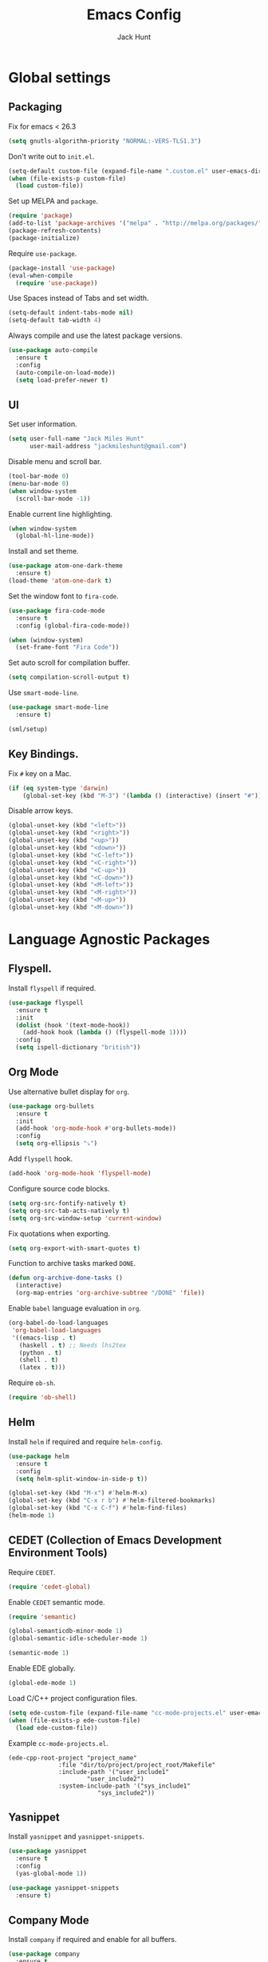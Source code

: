 #+TITLE: Emacs Config
#+AUTHOR: Jack Hunt
#+EMAIL: jackmileshunt@gmail.com

* Global settings
** Packaging
   Fix for emacs < 26.3
   #+BEGIN_SRC emacs-lisp
    (setq gnutls-algorithm-priority "NORMAL:-VERS-TLS1.3")
   #+END_SRC

   Don't write out to =init.el=.
   #+BEGIN_SRC emacs-lisp
     (setq-default custom-file (expand-file-name ".custom.el" user-emacs-directory))
     (when (file-exists-p custom-file)
       (load custom-file))
   #+END_SRC

   Set up MELPA and =package=.
   #+BEGIN_SRC emacs-lisp
     (require 'package)
     (add-to-list 'package-archives '("melpa" . "http://melpa.org/packages/"))
     (package-refresh-contents)
     (package-initialize)
   #+END_SRC

   Require =use-package=.
   #+BEGIN_SRC emacs-lisp
     (package-install 'use-package)
     (eval-when-compile
       (require 'use-package))
   #+END_SRC

   Use Spaces instead of Tabs and set width.
   #+BEGIN_SRC emacs-lisp
     (setq-default indent-tabs-mode nil)
     (setq-default tab-width 4)
   #+END_SRC

   Always compile and use the latest package versions.
   #+BEGIN_SRC emacs-lisp
     (use-package auto-compile
       :ensure t
       :config
       (auto-compile-on-load-mode))
       (setq load-prefer-newer t)
   #+END_SRC

** UI
   Set user information.
   #+BEGIN_SRC emacs-lisp
     (setq user-full-name "Jack Miles Hunt"
           user-mail-address "jackmileshunt@gmail.com")
   #+END_SRC

   Disable menu and scroll bar.
   #+BEGIN_SRC emacs-lisp
     (tool-bar-mode 0)
     (menu-bar-mode 0)
     (when window-system
       (scroll-bar-mode -1))
   #+END_SRC

   Enable current line highlighting.
   #+BEGIN_SRC emacs-lisp
     (when window-system
       (global-hl-line-mode))
   #+END_SRC

   Install and set theme.
   #+BEGIN_SRC emacs-lisp
     (use-package atom-one-dark-theme
       :ensure t)
     (load-theme 'atom-one-dark t)
   #+END_SRC

   Set the window font to =fira-code=.
   #+BEGIN_SRC emacs-lisp
     (use-package fira-code-mode
       :ensure t
       :config (global-fira-code-mode))

     (when (window-system)
       (set-frame-font "Fira Code"))
   #+END_SRC

   Set auto scroll for compilation buffer.
   #+BEGIN_SRC emacs-lisp
     (setq compilation-scroll-output t)
   #+END_SRC

   Use =smart-mode-line=.
   #+BEGIN_SRC emacs-lisp
     (use-package smart-mode-line
       :ensure t)

     (sml/setup)
   #+END_SRC

** Key Bindings.
   Fix =#= key on a Mac.
   #+BEGIN_SRC emacs-lisp
     (if (eq system-type 'darwin)
         (global-set-key (kbd "M-3") '(lambda () (interactive) (insert "#"))))
   #+END_SRC

   Disable arrow keys.
   #+BEGIN_SRC emacs-lisp
     (global-unset-key (kbd "<left>"))
     (global-unset-key (kbd "<right>"))
     (global-unset-key (kbd "<up>"))
     (global-unset-key (kbd "<down>"))
     (global-unset-key (kbd "<C-left>"))
     (global-unset-key (kbd "<C-right>"))
     (global-unset-key (kbd "<C-up>"))
     (global-unset-key (kbd "<C-down>"))
     (global-unset-key (kbd "<M-left>"))
     (global-unset-key (kbd "<M-right>"))
     (global-unset-key (kbd "<M-up>"))
     (global-unset-key (kbd "<M-down>"))
   #+END_SRC

* Language Agnostic Packages
** Flyspell.
   Install =flyspell= if required.
   #+BEGIN_SRC emacs-lisp
     (use-package flyspell
       :ensure t
       :init
       (dolist (hook '(text-mode-hook))
         (add-hook hook (lambda () (flyspell-mode 1))))
       :config
       (setq ispell-dictionary "british"))
   #+END_SRC

** Org Mode
   Use alternative bullet display for =org=.
   #+BEGIN_SRC emacs-lisp
     (use-package org-bullets
       :ensure t
       :init
       (add-hook 'org-mode-hook #'org-bullets-mode))
       :config
       (setq org-ellipsis "⤵")
   #+END_SRC

   Add =flyspell= hook.
   #+BEGIN_SRC emacs-lisp
     (add-hook 'org-mode-hook 'flyspell-mode)
   #+END_SRC

   Configure source code blocks.
   #+BEGIN_SRC emacs-lisp
     (setq org-src-fontify-natively t)
     (setq org-src-tab-acts-natively t)
     (setq org-src-window-setup 'current-window)
   #+END_SRC

   Fix quotations when exporting.
   #+BEGIN_SRC emacs-lisp
     (setq org-export-with-smart-quotes t)
   #+END_SRC

   Function to archive tasks marked =DONE=.
   #+BEGIN_SRC emacs-lisp
     (defun org-archive-done-tasks ()
       (interactive)
       (org-map-entries 'org-archive-subtree "/DONE" 'file))
   #+END_SRC

   Enable =babel= language evaluation in =org=.
   #+BEGIN_SRC emacs-lisp
     (org-babel-do-load-languages
      'org-babel-load-languages
      '((emacs-lisp . t)
        (haskell . t) ;; Needs lhs2tex
        (python . t)
        (shell . t)
        (latex . t)))
   #+END_SRC

   Require =ob-sh=.
   #+BEGIN_SRC emacs-lisp
     (require 'ob-shell)
   #+END_SRC

** Helm
   Install =helm= if required and require =helm-config=.
   #+BEGIN_SRC emacs-lisp
     (use-package helm
       :ensure t
       :config
       (setq helm-split-window-in-side-p t))

     (global-set-key (kbd "M-x") #'helm-M-x)
     (global-set-key (kbd "C-x r b") #'helm-filtered-bookmarks)
     (global-set-key (kbd "C-x C-f") #'helm-find-files)
     (helm-mode 1)
   #+END_SRC

** CEDET (Collection of Emacs Development Environment Tools)
   Require =CEDET=.
   #+BEGIN_SRC emacs-lisp
     (require 'cedet-global)
   #+END_SRC

   Enable =CEDET= semantic mode.
   #+BEGIN_SRC emacs-lisp
     (require 'semantic)

     (global-semanticdb-minor-mode 1)
     (global-semantic-idle-scheduler-mode 1)

     (semantic-mode 1)
   #+END_SRC

   Enable EDE globally.
   #+BEGIN_SRC emacs-lisp
     (global-ede-mode 1)
   #+END_SRC

   Load C/C++ project configuration files.
   #+BEGIN_SRC emacs-lisp
     (setq ede-custom-file (expand-file-name "cc-mode-projects.el" user-emacs-directory))
     (when (file-exists-p ede-custom-file)
       (load ede-custom-file))
   #+END_SRC

   Example =cc-mode-projects.el=.
   #+BEGIN_SRC
(ede-cpp-root-project "project_name"
		      :file "dir/to/project/project_root/Makefile"
		      :include-path '("user_include1"
				      "user_include2")
		      :system-include-path '("sys_include1"
					     "sys_include2"))
   #+END_SRC

** Yasnippet
   Install =yasnippet= and =yasnippet-snippets=.
   #+BEGIN_SRC emacs-lisp
     (use-package yasnippet
       :ensure t
       :config
       (yas-global-mode 1))

     (use-package yasnippet-snippets
       :ensure t)
   #+END_SRC

** Company Mode
   Install =company= if required and enable for all buffers.
   #+BEGIN_SRC emacs-lisp
     (use-package company
       :ensure t
       :config
       (progn
         (add-hook 'after-init-hook 'global-company-mode)
         (global-set-key (kbd "M-/") 'company-complete-common-or-cycle)
         (setq company-idle-delay 0)) 
       (add-to-list 'company-backends 'company-yasnippet)
       (add-to-list 'company-backends 'company-semantic))
   #+END_SRC

   Enable =company-mode= for all buffers.
   #+BEGIN_SRC emacs-lisp
                                             ;(add-hook 'after-init-hook 'global-company-mode)
   #+END_SRC

** LSP (Language Server Protocol)
   Setup =lsp=.
   #+BEGIN_SRC emacs-lisp
     (use-package lsp-mode
       :ensure t
       :commands (lsp lsp-execute-code-action)
       :hook ((go-mode . lsp-deferred)
              (lsp-mode . lsp-enable-which-key-integration)
              (lsp-mode . lsp-diagnostics-modeline-mode))
       :bind ("C-c C-c" . #'lsp-execute-code-action)
       :custom
       (lsp-print-performance t)
       (lsp-log-io t)
       (lsp-diagnostics-modeline-scope :project)
       (lsp-file-watch-threshold 5000)
       (lsp-enable-file-watchers nil))
   #+END_SRC

   Setup =lsp-ui=.
   #+BEGIN_SRC emacs-lisp
     (use-package lsp-ui
       :commands lsp-ui-mode
       :hook
       (lsp-mode . lsp-ui-mode))
   #+END_SRC

   Enable =company-lsp=.
   #+BEGIN_SRC emacs-lisp
                                             ;(use-package company-lsp
                                             ;    :ensure t
                                             ;    :custom (company-lsp-enable-snippet t)
                                             ;    :after (company lsp-mode))
   #+END_SRC

** Flycheck
   Install =flycheck= if required and use globally.
   #+BEGIN_SRC emacs-lisp
     (use-package flycheck
       :ensure t
       :init
       (global-flycheck-mode))
   #+END_SRC

** Magit
   Install =magit= if required.
   #+BEGIN_SRC emacs-lisp
     (use-package magit
       :ensure t)
   #+END_SRC

** Diff-hl
   Ensure it's used.
   #+BEGIN_SRC emacs-lisp
     (use-package diff-hl
       :ensure t
       :config
       (add-hook 'magit-pre-refresh-hook 'diff-hl-magit-pre-refresh)
       (add-hook 'magit-post-refresh-hook 'diff-hl-magit-post-refresh)
       (add-hook 'git-commit-mode-hook 'turn-on-flyspell))
   #+END_SRC

** Projectile.
   Install =projectile= and globally enable.
   #+BEGIN_SRC emacs-lisp
     (use-package projectile
       :ensure t
       :config
       (projectile-global-mode))
   #+END_SRC

** Key Quiz
   Require and install =key-quiz=.
   #+BEGIN_SRC emacs-lisp
     (use-package key-quiz
       :ensure t)
   #+END_SRC

* LaTeX
  Install =auctex= if required.
  #+BEGIN_SRC emacs-lisp
    (use-package auctex
      :defer t
      :ensure t
      :config
      (setq TeX-auto-save t)
      (setq TeX-parse-self t)
      (add-hook 'LaTeX-mode-hook 'visual-line-mode)
      (add-hook 'LaTeX-mode-hook 'flyspell-mode)
      (add-hook 'LaTeX-mode-hook 'flycheck-mode)
      (add-hook 'LaTeX-mode-hook 'LaTeX-math-mode)
      (add-hook 'LaTeX-mode-hook 'turn-on-reftex)
      (setq reftex-plug-into-AUCTeX t)
      (setq TeX-PDF-mode t))
  #+END_SRC

* Haskell.
  Install =haskell-mode= if required.
  #+BEGIN_SRC emacs-lisp
    (use-package haskell-mode
      :ensure t
      :config
      (let ((new-extensions '("QuantifiedConstraints"
                              "DerivingVia"
                              "BlockArguments"
                              "DerivingStrategies"
                              "StandaloneKindSignatures")))
        (setq
         haskell-ghc-supported-extensions
         (append haskell-ghc-supported-extensions new-extensions)))
      (add-hook 'haskell-mode-hook
                (lambda ()
                  (haskell-doc-mode)
                  (turn-on-haskell-indent)))
      (add-hook 'haskell-mode-hook 'flycheck-mode)
      :bind
      (("C-c a c" . haskell-cabal-visit-file)
       ("C-c a i" . haskell-navigate-imports)
       ("C-c a I" . haskell-navigate-imports-return)))
  #+END_SRC

  Install =lsp-haskell=.
  #+BEGIN_SRC
    (use-package lsp-haskell
      :ensure t
      :hook
      (haskell-mode . lsp))
  #+END_SRC

  Use =stack-ghci=.
  #+BEGIN_SRC
    (setq haskell-process-type 'stack-ghci)
  #+END_SRC

  Install =haskell-snippets=.
  #+BEGIN_SRC emacs-lisp
    (use-package haskell-snippets
      :ensure t
      :after (haskell-mode yasnippet)
      :defer)
  #+END_SRC

  Require =inf-haskell= for =org=.
  #+BEGIN_SRC emacs-lisp
    (require 'inf-haskell)
  #+END_SRC

* Python
  Install =elpy= if required and enable.
  #+BEGIN_SRC emacs-lisp
    (use-package elpy
      :ensure t
      :config
      (add-hook 'elpy-mode-hook 'flycheck-mode)
      (elpy-enable))
  #+END_SRC

  Install =py-autopep8= is required for PEP8 formatting.
  #+BEGIN_SRC emacs-lisp
    (use-package py-autopep8
      :ensure t
      :config
      (setq py-autopep8-options '("--max-line-length=80"))
      (add-hook 'python-mode-hook 'py-autopep8-enable-on-save))
  #+END_SRC

  Install =company-jedi= for Python autocompletion.
  #+BEGIN_SRC emacs-lisp
    (use-package company-jedi
      :ensure t
      :config
      (setq jedi:complete-on-dot t)
      (add-to-list 'company-backends 'company-jedi)
      (add-hook 'python-mode-hook 'jedi:setup))
  #+END_SRC

* C/C++
** Flyspell Hooks
   Add hooks for =flycheck= C and C++ mode.
   #+BEGIN_SRC emacs-lisp
     (add-hook 'c-mode-hook 
               (lambda () (setq flycheck-clang-language-standard "C11")))

     (add-hook 'c++-mode-hook 
               (lambda () (setq flycheck-clang-language-standard "c++17")))
   #+END_SRC

** Irony Mode
   Install =irony=.
   #+BEGIN_SRC emacs-lisp
     (use-package irony
       :ensure t
       :init
       (setq-default irony-cdb-compilation-databases '(irony-cdb-libclang
                                                       irony-cdb-clang-complete))

       :config
       (unless (irony--find-server-executable) (call-interactively #'irony-install-server))
       (add-hook 'c++-mode-hook 'irony-mode)
       (add-hook 'c-mode-hook 'irony-mode)
       (add-hook 'irony-mode-hook 'irony-cdb-autosetup-compile-options))
   #+END_SRC

   Set =irony= as a =company= backend.
   #+BEGIN_SRC emacs-lisp
     (use-package company-irony
       :ensure t
       :config
       (eval-after-load 'company '(add-to-list 'company-backends 'company-irony)))
   #+END_SRC

   Add =flycheck= hook.
   #+BEGIN_SRC emacs-lisp
     (use-package flycheck-irony
       :ensure t
       :config
       (eval-after-load 'flycheck '(add-hook 'flycheck-mode-hook #'flycheck-irony-setup)))
   #+END_SRC

   Add =eldoc= hook.
   #+BEGIN_SRC emacs-lisp
     (use-package irony-eldoc
       :ensure t
       :config
       (add-hook 'irony-mode-hook #'irony-eldoc))
   #+END_SRC

   Windows specific setup.
   #+BEGIN_SRC emacs-lisp
     (when (boundp 'w32-pipe-read-delay)
       (setq w32-pipe-read-delay 0))

                                             ;Set the buffer size to 64K on Windows (from the original 4K)
     (when (boundp 'w32-pipe-buffer-size)
       (setq irony-server-w32-pipe-buffer-size (* 64 1024)))
   #+END_SRC

** RTags
   TODO

* YAML
  Use =yaml-mode=.
  #+BEGIN_SRC emacs-lisp
    (use-package yaml-mode
      :ensure t)
  #+END_SRC
